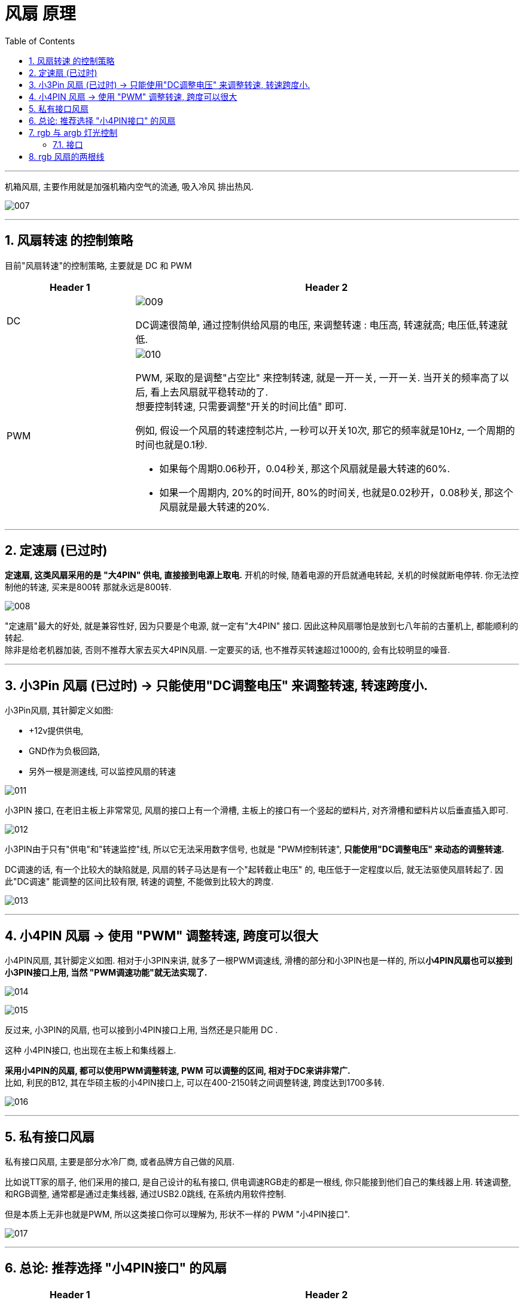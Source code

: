 
= 风扇 原理
:toc:
:sectnums:

---

机箱风扇, 主要作用就是加强机箱内空气的流通, 吸入冷风 排出热风.

image:img/007.gif[]

---

== 风扇转速 的控制策略

目前"风扇转速"的控制策略, 主要就是 DC 和 PWM

[cols="1a,3a"]
|===
|Header 1 |Header 2

|DC
|image:img/009.gif[]

DC调速很简单, 通过控制供给风扇的电压, 来调整转速 :  电压高, 转速就高; 电压低,转速就低.

|PWM
|image:img/010.gif[]

PWM, 采取的是调整"占空比" 来控制转速, 就是一开一关, 一开一关. 当开关的频率高了以后, 看上去风扇就平稳转动的了.  +
想要控制转速, 只需要调整"开关的时间比值" 即可.  +

例如, 假设一个风扇的转速控制芯片, 一秒可以开关10次, 那它的频率就是10Hz, 一个周期的时间也就是0.1秒.

- 如果每个周期0.06秒开，0.04秒关, 那这个风扇就是最大转速的60%.
- 如果一个周期内, 20%的时间开, 80%的时间关, 也就是0.02秒开，0.08秒关, 那这个风扇就是最大转速的20%.
|===

---

== 定速扇 (已过时)

**定速扇, 这类风扇采用的是 "大4PIN" 供电, 直接接到电源上取电.** 开机的时候, 随着电源的开启就通电转起, 关机的时候就断电停转. 你无法控制他的转速, 买来是800转 那就永远是800转.

image:img/008.gif[]

"定速扇"最大的好处, 就是兼容性好, 因为只要是个电源, 就一定有"大4PIN" 接口.  因此这种风扇哪怕是放到七八年前的古董机上, 都能顺利的转起. +
除非是给老机器加装, 否则不推荐大家去买大4PIN风扇. 一定要买的话, 也不推荐买转速超过1000的, 会有比较明显的噪音.


---

== 小3Pin 风扇 (已过时) -> 只能使用"DC调整电压" 来调整转速, 转速跨度小.

小3Pin风扇, 其针脚定义如图:

- +12v提供供电,
- GND作为负极回路,
- 另外一根是测速线, 可以监控风扇的转速

image:img/011.gif[]

小3PIN 接口, 在老旧主板上非常常见, 风扇的接口上有一个滑槽, 主板上的接口有一个竖起的塑料片, 对齐滑槽和塑料片以后垂直插入即可.

image:img/012.gif[]

小3PIN由于只有"供电"和"转速监控"线, 所以它无法采用数字信号, 也就是 "PWM控制转速", *只能使用"DC调整电压" 来动态的调整转速.*

DC调速的话, 有一个比较大的缺陷就是, 风扇的转子马达是有一个"起转截止电压" 的, 电压低于一定程度以后, 就无法驱使风扇转起了.  因此"DC调速" 能调整的区间比较有限, 转速的调整, 不能做到比较大的跨度.

image:img/013.gif[]

---


==  小4PIN 风扇 -> 使用 "PWM" 调整转速, 跨度可以很大

小4PIN风扇, 其针脚定义如图. 相对于小3PIN来讲, 就多了一根PWM调速线, 滑槽的部分和小3PIN也是一样的, 所以**小4PIN风扇也可以接到小3PIN接口上用, 当然 "PWM调速功能"就无法实现了.**

image:img/014.gif[]

image:img/015.gif[]

反过来, 小3PIN的风扇, 也可以接到小4PIN接口上用, 当然还是只能用 DC .

这种 小4PIN接口, 也出现在主板上和集线器上.

*采用小4PIN的风扇, 都可以使用PWM调整转速, PWM 可以调整的区间, 相对于DC来讲非常广.*  +
比如, 利民的B12, 其在华硕主板的小4PIN接口上, 可以在400-2150转之间调整转速, 跨度达到1700多转.

image:img/016.gif[]


---

== 私有接口风扇

私有接口风扇, 主要是部分水冷厂商, 或者品牌方自己做的风扇.

比如说TT家的扇子, 他们采用的接口, 是自己设计的私有接口, 供电调速RGB走的都是一根线, 你只能接到他们自己的集线器上用.  转速调整, 和RGB调整, 通常都是通过走集线器, 通过USB2.0跳线, 在系统内用软件控制.

但是本质上无非也就是PWM, 所以这类接口你可以理解为, 形状不一样的 PWM "小4PIN接口".

image:img/017.gif[]

---

== 总论: 推荐选择 "小4PIN接口" 的风扇


[cols="1a,3a"]
|===
|Header 1 |Header 2

|不推荐 "大4PIN" 或者 "小3PIN"的风扇
|一般新装机的时候, 不推荐大家去买大4PIN 或者小3PIN的风扇, 虽然他们便宜而且兼容性好, 但是使用体验还是比较差的:

- 大4PIN 完全不能调速
- 小3PIN 则是能调整的转速区间非常窄

image:img/019.gif[]

|推荐 "小4PIN"风扇
|小4PIN风扇 是我(硬件茶谈)个人最推荐的选择, 虽然会贵一点, 但你可以非常简单的通过几根"拆分线", 或者"集线器", 来统一控制风扇转速, 做到需要高转的时候, 再转; 不需要的时候, 就低转保持静音.

image:img/020.gif[]

|私有接口风扇 -> 泛用性不太好, 只能用厂家的控制盒
|而私有接口风扇, 多线合一的设计可以方便走线, 也显得比较整洁. 但是泛用性不太好, 只能用厂家的控制盒, 价格也偏高.
|===


---

== rgb 与 argb 灯光控制

==== 接口

[cols="1a,4a"]
|===
|Header 1 |Header 2

|rgb
|传统的 rgb, 采用 12v 电压, 4pin 供电.

image:img/021.gif[]

|argb
|argb 采用 5v 电压, 3pin 供电.


image:img/022.gif[]
|===

image:img/023.gif[]

image:img/025.gif[]

image:img/024.gif[]

---

== rgb 风扇的两根线

一般, rgb风扇都是有两条信号线:

- 一条控制风扇转速,
- 另一条控制 rgb灯光效果.

image:img/026.gif[]


[cols="1a,3a"]
|===
|Header 1 |Header 2

|控制"风扇转速" 的线
|image:img/027.gif[]

image:img/028.gif[]

插上之后, 风扇就能直接转了.

|控制 "rgb灯光" 的线
|image:img/029.gif[]

image:img/030.gif[]

image:img/031.gif[]

|===

一般, 市面上的风扇, 控制转速的接口, 主要有:

image:img/032.gif[]

image:img/033.gif[]

一般来说, 只要前两只脚有接通, 风扇就会转. +
第三只脚的功能, 是让主板可以侦测风扇的转速.

3Pin 和 4pin 风扇的前三只脚, 构造是完全相同的. 它们的差异在于第4只脚 -- 支持进行PWM模式控制.

image:img/034.gif[]

image:img/035.gif[]

image:img/036.gif[]

用 pwm 技术来控制风扇转速的, 该风扇就叫做"pwm风扇", 它是 4pin 的.

3pin 的风扇就是 "dc风扇".

3pin风扇 可以插在 4pin 的插座上, 但无法通过 pwm模式来进行转速控制, 只能使用 dc 模式来调整.

3pin的 dc风扇, 主要通过电压的高低, 来控制风扇的转速. 电压越高, 风扇转速越高. 但 dc风扇的缺点就是, 无法精确控制转速.

pwm模式的风扇, 电压会被固定在12v, 风扇转速是通过最后一支 pwm针脚 来控制的.

image:img/037.gif[]

image:img/038.gif[]







---




